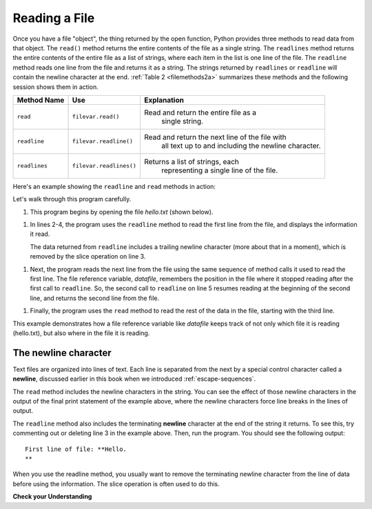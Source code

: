 ..  Copyright (C)  Brad Miller, David Ranum, Jeffrey Elkner, Peter Wentworth, Allen B. Downey, Chris
    Meyers, and Dario Mitchell.  Permission is granted to copy, distribute
    and/or modify this document under the terms of the GNU Free Documentation
    License, Version 1.3 or any later version published by the Free Software
    Foundation; with Invariant Sections being Forward, Prefaces, and
    Contributor List, no Front-Cover Texts, and no Back-Cover Texts.  A copy of
    the license is included in the section entitled "GNU Free Documentation
    License".

.. qnum::
   :prefix: files-4-
   :start: 1

Reading a File
==============

Once you have a file "object", the thing returned by the open function, Python provides three methods to read data
from that object. The ``read()`` method returns the entire contents of the file as a single string.
The ``readlines`` method returns the entire contents of
the entire file as a list of strings, where each item in the list is one line of the file. The ``readline``
method reads one line from the file and returns it as a string. The strings returned by ``readlines`` or
``readline`` will contain the newline character at the end.  :ref:`Table 2 <filemethods2a>` summarizes these
methods and the following session shows them in action.

.. _filemethods2a:

======================== =========================== =====================================
**Method Name**           **Use**                     **Explanation**
======================== =========================== =====================================
``read``                 ``filevar.read()``          Read and return the entire file as a
                                                      single string.
``readline``             ``filevar.readline()``      Read and return the next line of the file with
                                                      all text up to and including the
                                                      newline character.
``readlines``            ``filevar.readlines()``     Returns a list of strings, each
                                                      representing a single line of the file.                                                      
======================== =========================== =====================================


Here's an example showing the ``readline`` and ``read`` methods in action:

.. activecode:: ac_file_read
    :available_files: hello.txt
    :nocodelens:

    datafile = open("hello.txt", "r")
    line = datafile.readline()
    line = line[:-1]  # Remove trailing newline
    print(f'First line of file: **{line}**')
    line = datafile.readline()
    line = line[:-1]
    print(f'Next line of file: **{line}**')
    rest = datafile.read()
    print(f'Rest of file: **{rest}**')
    datafile.close()

Let's walk through this program carefully. 

1. This program begins by opening the file *hello.txt* (shown below). 

1. In lines 2-4, the program uses the ``readline`` method to read the first line from the file,
   and displays the information it read.
   
   The data returned from ``readline`` includes a trailing newline character (more about that in 
   a moment), which is removed by the slice operation on line 3. 

1. Next, the program reads the next line from the file using the same sequence of method calls it used
   to read the first line. The file reference variable, *datafile*, remembers the position in the file where it stopped
   reading after the first call to ``readline``. So, the second call to ``readline`` on line 5 resumes reading at the
   beginning of the second line, and returns the second line from the file.

1. Finally, the program uses the ``read`` method to read the rest of the data in the file, starting with the third line.

.. datafile:: hello.txt

   Hello.
   This is the second line.
   Here is another line.
   And another.

This example demonstrates how a file reference variable like *datafile* keeps track of not only which file it is reading
(hello.txt), but also where in the file it is reading.

The newline character
-------------------------

Text files are organized into lines of text. Each line is separated from the next by a special control character
called a **newline**, discussed earlier in this book when we introduced :ref:`escape-sequences`.

The ``read`` method includes the newline characters in the string. You can see the effect of those newline characters in
the output of the final print statement of the example above, where the newline characters force line breaks in the
lines of output.

The ``readline`` method also includes the terminating **newline** character at the end of the string it returns. To see
this, try commenting out or deleting line 3 in the example above. Then, run the program. You should see the following
output::

   First line of file: **Hello.
   **

When you use the readline method, you usually want to remove the terminating newline character from the line of data before
using the information. The slice operation is often used to do this.

**Check your Understanding**

.. tabbed:: tabbed_9_4_1

   .. tab:: Question

      1. Find the number of characters in the file ``school_prompt2.txt`` (shown below) and assign that value to the variable ``num_char``. 

      .. activecode:: ac9_4_1
         :language: python
         :nocodelens:
         :autograde: unittest
         :practice: T
         :available_files: school_prompt2.txt


         =====

         from unittest.gui import TestCaseGui

         class myTests(TestCaseGui):

            def testOne(self):
               self.assertEqual(num_char, 537, "Testing that num_char has the correct value.")

         myTests().main()

   .. tab:: Tip

      Write code to open the file ``school_prompt2.txt``, use the appropriate file reading method to read it into a single string variable, 
      and then get the length of the string.

   .. tab:: Solution

      .. sourcecode:: python

         f = open('school_prompt2.txt', 'r')
         data = f.read()
         num_char = len(data)

.. datafile:: school_prompt2.txt
   :fromfile: school_prompt.txt

.. tabbed:: tabbed_9_4_2

   .. tab:: Question

      2. Find the number of lines in the file, ``travel_plans2.txt`` (shown below), and assign it to the variable ``num_lines``.

      .. activecode:: ac9_4_2
         :available_files: travel_plans2.txt
         :language: python
         :nocodelens:
         :autograde: unittest
         :practice: T

         =====

         from unittest.gui import TestCaseGui

         class myTests(TestCaseGui):

            def testTwo(self):
               self.assertEqual(num_lines, 11, "Testing that num_lines is assigned to correct value.")

         myTests().main()

   .. tab:: Tip

      The ``readlines`` method should come in handy!

   .. tab:: Solution

      .. sourcecode:: python

         f = open('travel_plans2.txt', 'r')
         data = f.readlines()
         num_lines = len(data)

.. datafile:: travel_plans2.txt
   :fromfile: travel_plans.txt

.. tabbed:: tabbed_9_4_3

   .. tab:: Question

      3. Create a variable called ``third_line`` that contains the third line of ``emotion_words2.txt`` (shown below).
      Your solution must use the ``readline`` method.

      .. activecode:: ac9_4_3
         :available_files: emotion_words2.txt
         :language: python
         :nocodelens:
         :autograde: unittest
         :practice: T

         
         =====

         from unittest.gui import TestCaseGui
         class myTests(TestCaseGui):
            def testOne(self):
               self.assertEqual(third_line, 'Happy cheerful content elated joyous delighted lively glad\n', "Testing that third_line was created correctly.")
               self.assertIn('readline()', self.getEditorText(), "Testing that readline() is used")
         myTests().main()

   .. tab:: Tip

      You'll need to call ``readline()`` more than once to get the job done.

   .. tab:: Solution

      .. sourcecode:: python

         f = open('emotion_words2.txt', 'r')
         f.readline()  # Ignore first line
         f.readline()  # Ignore first line
         third_line = f.readline()


.. datafile:: emotion_words2.txt
   :fromfile: emotion_words.txt
